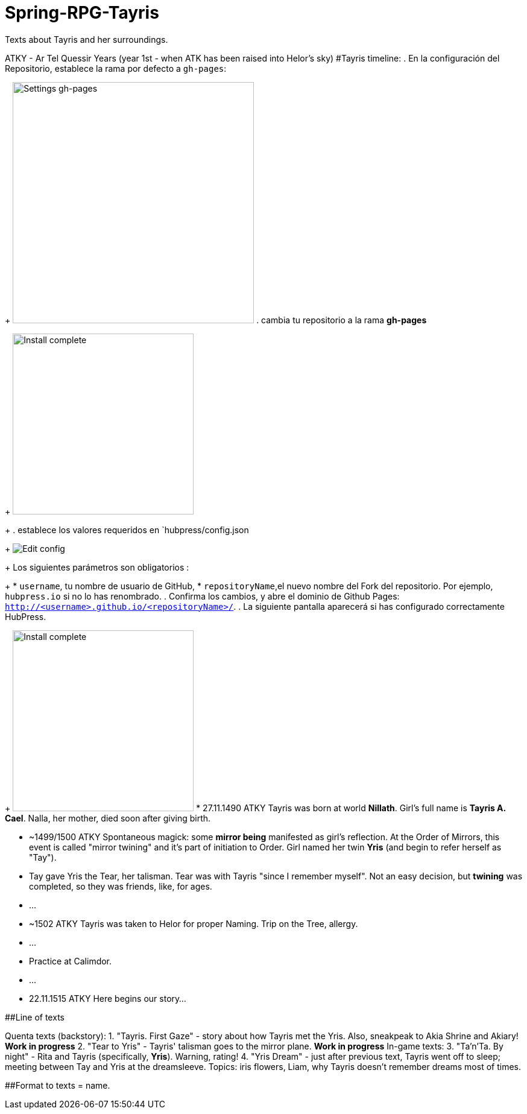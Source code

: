 # Spring-RPG-Tayris
Texts about Tayris and her surroundings.

ATKY - Ar Tel Quessir Years (year 1st - when ATK has been raised into Helor's sky)
#Tayris timeline:
. En la configuración del Repositorio, establece la rama por defecto a `gh-pages`:
+
image:http://hubpress.io/img/settings-gh-pages.png[Settings gh-pages,400]
. cambia tu repositorio a la rama *gh-pages*
+
image:http://hubpress.io/img/switch-gh-pages.png[Install complete,300]
+
. establece los valores requeridos en `hubpress/config.json
+
image:http://hubpress.io/img/edit-config-gh-pages.png[Edit config]
+
Los siguientes parámetros son obligatorios :
+
* `username`, tu nombre de usuario de GitHub,
* `repositoryName`,el nuevo nombre del Fork del repositorio. Por ejemplo, `hubpress.io` si no lo has renombrado.
. Confirma los cambios, y abre el dominio de Github Pages: `http://<username>.github.io/<repositoryName>/`.
. La siguiente pantalla aparecerá si has configurado correctamente HubPress.
+
image:http://hubpress.io/img/home-install.png[Install complete,300]
* 27.11.1490 ATKY Tayris was born at world **Nillath**. Girl's full name is **Tayris A. Cael**. Nalla, her mother, died soon after giving birth.

* ~1499/1500 ATKY Spontaneous magick: some *mirror being* manifested as girl's reflection. At the Order of Mirrors, this event is called "mirror twining" and it's part of initiation to Order. Girl named her twin *Yris* (and begin to refer herself as "Tay").

* Tay gave Yris the Tear, her talisman. Tear was with Tayris "since I remember myself". Not an easy decision, but *twining* was completed, so they was friends, like, for ages.

* ...

* ~1502 ATKY Tayris was taken to Helor for proper Naming. Trip on the Tree, allergy.

* ...

* Practice at Calimdor.

* ...

* 22.11.1515 ATKY Here begins our story...



##Line of texts

Quenta texts (backstory):
 1. "Tayris. First Gaze" - story about how Tayris met the Yris. Also, sneakpeak to Akia Shrine and Akiary! **Work in progress**
 2. "Tear to Yris" - Tayris' talisman goes to the mirror plane. **Work in progress**
 In-game texts:
 3. "Ta'n'Ta. By night" - Rita and Tayris (specifically, *Yris*). Warning, rating!
 4. "Yris Dream" - just after previous text, Tayris went off to sleep; meeting between Tay and Yris at the dreamsleeve. Topics: iris flowers, Liam, why Tayris doesn't remember dreams most of times.



##Format to texts
= name.

:was_at: YYYY-MM-DD date at ATK

:published_at: YYYY-MM-DD date at IRL 

:hp-tags: Хэлор, тексты, НРИ, whatever tags appropriate

